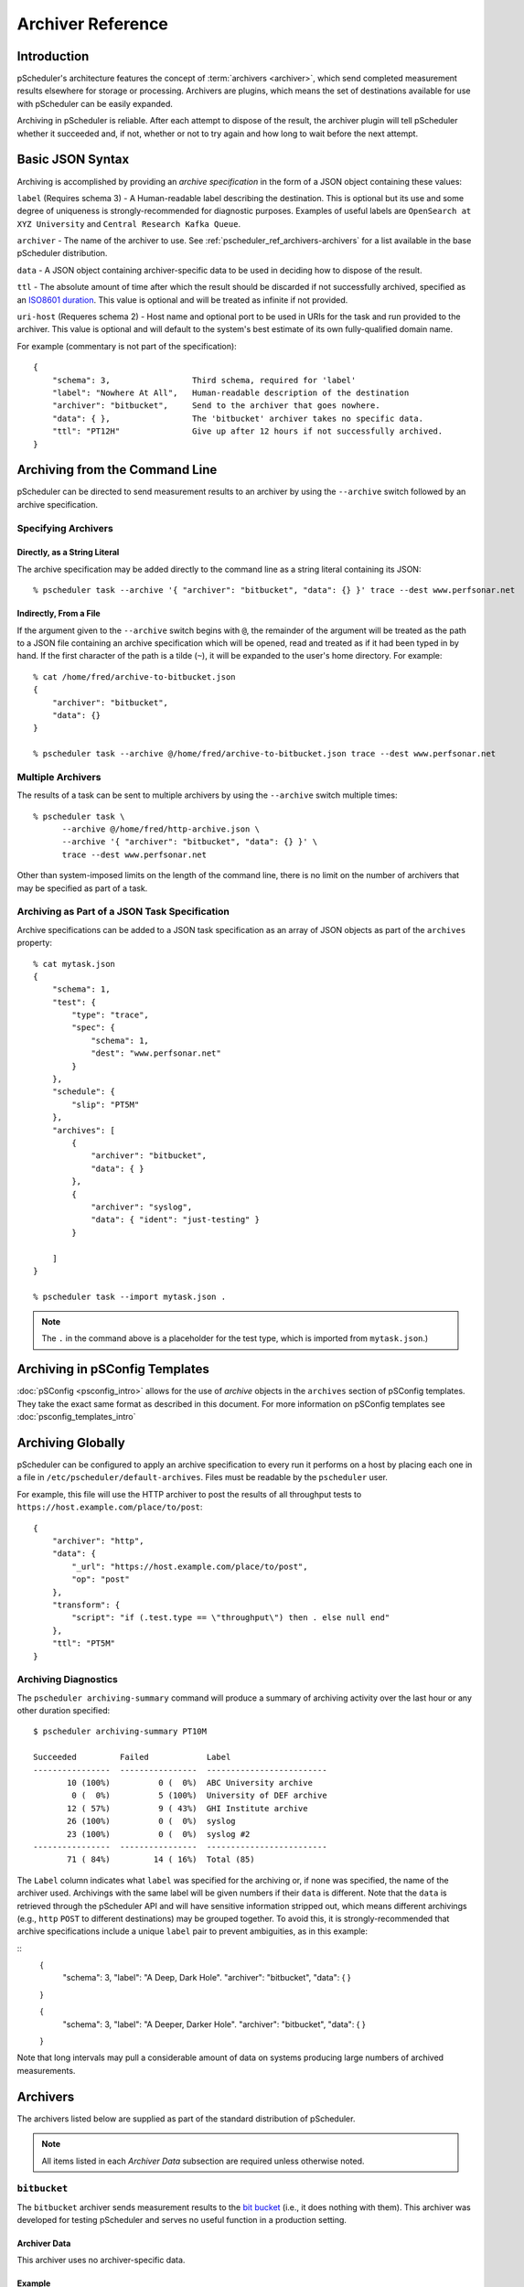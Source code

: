 **********************
Archiver Reference
**********************

.. _pscheduler_ref_archivers-intro:

Introduction
============================================

pScheduler's architecture features the concept of :term:`archivers <archiver>`, which send completed measurement results elsewhere for storage or processing.  Archivers are plugins, which means the set of destinations available for use with pScheduler can be easily expanded.

Archiving in pScheduler is reliable.  After each attempt to dispose of the result, the archiver plugin will tell pScheduler whether it succeeded and, if not, whether or not to try again and how long to wait before the next attempt.

.. _pscheduler_ref_archivers-syntax:

Basic JSON Syntax
============================================

Archiving is accomplished by providing an *archive specification* in the form of a JSON object containing these values:

``label`` (Requires schema 3) - A Human-readable label describing the destination.  This is optional but its use and some degree of uniqueness is strongly-recommended for diagnostic purposes.  Examples of useful labels are ``OpenSearch at XYZ University`` and ``Central Research Kafka Queue``.

``archiver`` - The name of the archiver to use. See :ref:`pscheduler_ref_archivers-archivers` for a list available in the base pScheduler distribution.

``data`` - A JSON object containing archiver-specific data to be used in deciding how to dispose of the result.

..
    This is in the schema but not implemented in the archiver daemon
    ``runs`` (Requires schema 2) - Which runs should be archived.  Valid values are ``succeeded`` for runs that produced a result, ``failed`` for those that did not and ``all`` for both.  This value is optional and will be treated as ``succeeded`` if not provided.

``ttl`` - The absolute amount of time after which the result should be discarded if not successfully archived, specified as an `ISO8601 duration <https://en.wikipedia.org/wiki/ISO_8601#Durations>`_.  This value is optional and will be treated as infinite if not provided.

``uri-host`` (Requeres schema 2) - Host name and optional port to be used in URIs for the task and run provided to the archiver.  This value is optional and will default to the system's best estimate of its own fully-qualified domain name.

For example (commentary is not part of the specification)::

    {
        "schema": 3,                 Third schema, required for 'label'
	"label": "Nowhere At All",   Human-readable description of the destination
        "archiver": "bitbucket",     Send to the archiver that goes nowhere.
        "data": { },                 The 'bitbucket' archiver takes no specific data.
        "ttl": "PT12H"               Give up after 12 hours if not successfully archived.
    }

.. _pscheduler_ref_archivers-cli:

Archiving from the Command Line
============================================

pScheduler can be directed to send measurement results to an archiver by using the ``--archive`` switch followed by an archive specification.  

.. _pscheduler_ref_archivers-cli-spec:

Specifying Archivers
-------------------------------------------

.. _pscheduler_ref_archivers-cli-spec-string:

Directly, as a String Literal
++++++++++++++++++++++++++++++++++++++++++++++

The archive specification may be added directly to the command line as a string literal containing its JSON::

    % pscheduler task --archive '{ "archiver": "bitbucket", "data": {} }' trace --dest www.perfsonar.net

.. _pscheduler_ref_archivers-cli-spec-flie:

Indirectly, From a File
++++++++++++++++++++++++++++++++++++++++++++++

If the argument given to the ``--archive`` switch begins with ``@``, the remainder of the argument will be treated as the path to a JSON file containing an archive specification which will be opened, read and treated as if it had been typed in by hand.  If the first character of the path is a tilde (``~``), it will be expanded to the user's home directory.  For example::

    % cat /home/fred/archive-to-bitbucket.json
    {
        "archiver": "bitbucket",
        "data": {}
    }

    % pscheduler task --archive @/home/fred/archive-to-bitbucket.json trace --dest www.perfsonar.net

.. _pscheduler_ref_archivers-cli-multi:

Multiple Archivers
-------------------------------------------

The results of a task can be sent to multiple archivers by using the ``--archive`` switch multiple times::

    % pscheduler task \
          --archive @/home/fred/http-archive.json \
          --archive '{ "archiver": "bitbucket", "data": {} }' \
          trace --dest www.perfsonar.net

Other than system-imposed limits on the length of the command line, there is no limit on the number of archivers that may be specified as part of a task.

.. _pscheduler_ref_archivers-cli-json:

Archiving as Part of a JSON Task Specification
------------------------------------------------

Archive specifications can be added to a JSON task specification as an array of JSON objects as part of the ``archives`` property::

    % cat mytask.json
    {   
        "schema": 1,
        "test": {
            "type": "trace",
            "spec": {
                "schema": 1,
                "dest": "www.perfsonar.net"
            }
        },
        "schedule": {
            "slip": "PT5M"
        },
        "archives": [
            {   
                "archiver": "bitbucket",
                "data": { }
            },
            {   
                "archiver": "syslog",
                "data": { "ident": "just-testing" }
            }

        ]
    }

    % pscheduler task --import mytask.json .

.. note:: The ``.`` in the command above is a placeholder for the test type, which is imported from ``mytask.json``.)

.. _pscheduler_ref_archivers-psconfig:

Archiving in pSConfig Templates
============================================

:doc:`pSConfig <psconfig_intro>` allows for the use of *archive* objects in the ``archives`` section of pSConfig templates. They take the exact same format as described in this document. For more information on pSConfig templates see :doc:`psconfig_templates_intro`

.. _pscheduler_ref_archivers-global:

Archiving Globally
============================================

pScheduler can be configured to apply an archive specification to every run it performs on a host by placing each one in a file in ``/etc/pscheduler/default-archives``.  Files must be readable by the ``pscheduler`` user.

For example, this file will use the HTTP archiver to post the results of all throughput tests to ``https://host.example.com/place/to/post``::

    {
        "archiver": "http",
        "data": {
            "_url": "https://host.example.com/place/to/post",
            "op": "post"
        },
        "transform": {
            "script": "if (.test.type == \"throughput\") then . else null end"
        },
        "ttl": "PT5M"
    }


.. _pscheduler_ref_archiving_diagnostics:

Archiving Diagnostics
---------------------

The ``pscheduler archiving-summary`` command will produce a summary of
archiving activity over the last hour or any other duration specified:

::

   $ pscheduler archiving-summary PT10M

   Succeeded         Failed            Label
   ----------------  ----------------  -------------------------
          10 (100%)          0 (  0%)  ABC University archive
           0 (  0%)          5 (100%)  University of DEF archive
          12 ( 57%)          9 ( 43%)  GHI Institute archive
          26 (100%)          0 (  0%)  syslog
          23 (100%)          0 (  0%)  syslog #2
   ----------------  ----------------  -------------------------
          71 ( 84%)         14 ( 16%)  Total (85)


The ``Label`` column indicates what ``label`` was specified for the
archiving or, if none was specified, the name of the archiver used.
Archivings with the same label will be given numbers if their ``data``
is different.  Note that the ``data`` is retrieved through the
pScheduler API and will have sensitive information stripped out, which
means different archivings (e.g., ``http`` ``POST`` to different
destinations) may be grouped together.  To avoid this, it
is strongly-recommended that archive specifications include a unique
``label`` pair to prevent ambiguities, as in this example:

::
    {
        "schema": 3,
	"label": "A Deep, Dark Hole".
        "archiver": "bitbucket",
        "data": { }
    }
    
    {
        "schema": 3,
	"label": "A Deeper, Darker Hole".
        "archiver": "bitbucket",
        "data": { }
    }
    

Note that long intervals may pull a considerable amount of data on
systems producing large numbers of archived measurements.


.. _pscheduler_ref_archivers-archivers:

Archivers
============================================

The archivers listed below are supplied as part of the standard distribution of pScheduler.

.. note:: All items listed in each *Archiver Data* subsection are required unless otherwise noted.

.. _pscheduler_ref_archivers-archivers-bitbucket:

``bitbucket``
-------------------------------------------

The ``bitbucket`` archiver sends measurement results to the `bit bucket <http://catb.org/jargon/html/B/bit-bucket.html>`_ (i.e., it does nothing with them).  This archiver was developed for testing pScheduler and serves no useful function in a production setting.

.. _pscheduler_ref_archivers-archivers-bitbucket-data:

Archiver Data
++++++++++++++++++++++++++++++++++++++++++++++

This archiver uses no archiver-specific data.

.. _pscheduler_ref_archivers-archivers-bitbucket-example:

Example
++++++++++++++++++++++++++++++++++++++++++++++
::

    {
        "archiver": "bitbucket",
        "data": { }
    }

.. _pscheduler_ref_archivers-archivers-esmond:

``esmond``
-------------------------------------------

The ``esmond`` archiver submits measurement results to the esmond time series database using specialized translations of results for ``throughput``, ``latency``, ``trace`` and ``rtt`` tests into a format used by earlier versions of perfSONAR. If it does not recognize a test it will store the raw JSON of the pscheduler result in the ``pscheduler-raw`` event type. 

.. _pscheduler_ref_archivers-archivers-esmond-data:

Archiver Data
++++++++++++++++++++++++++++++++++++++++++++++

``url`` - The URL for the esmond server which will collect the result.

``_auth-token`` - Optional. The authorization token to be used when submitting the result.  Note that the ``_`` prefix indicates that this value is considered a secret and will not be supplied if the task specification is retrieved from pScheduler via its REST API.  If not specified, IP authentication is assumed. 

``measurement-agent`` - Optional. The name of the pScheduler host that produced the result. If not specified, defaults to the endpoint pscheduler deemed the lead.

``retry-policy`` - Optional. Describes how to retry failed attempts to submit the measurement to esmond before giving up.  The default behavior is to try once and then give up.

``data-formatting-policy`` - Optional.  Indicates how the record should be stored.  Valid values are:
  * ``prefer-mapped`` - This is the default. It means that if test is type ``throughput``, ``latency``, ``trace`` and ``rtt`` than store using the traditional metadata and event types. If it does not recognize the result it will store as a ``pscheduler-raw`` record.
  * ``mapped-and-raw`` - Store both a mapped type and a raw record.  Will not store either if not a recognized type that can be mapped.
  * ``mapped-only`` - Only store a mapped type and do not store anything if it is not a known type
  * ``raw-only`` - Only store a ``pscheduler-raw`` record regardless of test type. 

``summaries`` - Optional.  A list of objects containing an ``event-type``, ``summary-type`` and ``summary-window``.  If not specified, defaults to a standard set of summaries used by perfSONAR.  See the :ref:`esmond documentation <psclient-rest-basevsumm>` for more details on summaries.

``verify-ssl`` - Optional.  Defaults to ``false``. If enabled, check SSL certificate of esmond server against list of known certificate authorities (CAs).  See the `requests documentation <http://docs.python-requests.org/en/v1.0.0/user/advanced/#ssl-cert-verification>`_ for more details on environment variables and other options for specifying path to CA store.

.. _pscheduler_ref_archivers-archivers-esmond-example:

Example
++++++++++++++++++++++++++++++++++++++++++++++
::

    {
        "archiver": "esmond",
        "data": {
            "measurement-agent": "ps.example.net",
            "url": "http://ma.example.net/esmond/perfsonar/archive/",
            "_auth-token": "35dfc21ebf95a6deadbeef83f1e052fbadcafe57",
            "retry-policy": [
                { "attempts": 1,  "wait": "PT60S"   },
                { "attempts": 1,  "wait": "PT300S"  },
                { "attempts": 11, "wait": "PT3600S" }
            ]
        }
    }

.. _pscheduler_ref_archivers-archivers-failer:

``failer``
-------------------------------------------

The ``failer`` archiver provides the same archiving function as ``bitbucket`` but introduces failure and retries a random fraction of the time.  This archiver was developed for testing pScheduler and serves no useful function in a production setting.

.. _pscheduler_ref_archivers-archivers-failer-data:

Archiver Data
++++++++++++++++++++++++++++++++++++++++++++++

``fail`` - The fraction of the time that archive attempts will fail, in the range ``[0.0,1.0]``.

``retry`` - The fraction of the time that archive attempts will be retried after a failure, in the range ``[0.0,1.0]``.

.. _pscheduler_ref_archivers-archivers-failer-example:

Example
++++++++++++++++++++++++++++++++++++++++++++++
::
  
    {
        "archiver": "failer",
        "data": {
            "fail": 0.5,
            "retry": 0.75
        }
    }



.. _pscheduler_ref_archivers-archivers-http:

``http``
-------------------------------------------

The ``http`` archiver sends results to HTTP or HTTPS servers using the ``POST`` or ``PUT`` operation.

.. _pscheduler_ref_archivers-archivers-http-data:

Archiver Data
++++++++++++++++++++++++++++++++++++++++++++++

``_url`` - The URL to which the data should be posted or put.

``op`` - Optional.  The HTTP operation to be used, ``post`` or ``put``.

``timeout`` (Requires schema 4) - The maximum amount of time that may
pass before the operation is aborted.  The default is ``PT30S``.
Values exceeding ``PT2M`` are not recommended.

``headers`` - Optional, available in schema 2 and later.  A JSON object consisting of pairs whose values are strings, numeric types or ``null``.  Each pair except those whose values are ``null`` will be passed to the HTTP server as a header.  The archiver gives special treatment to the following headers:

 - ``Content-Type`` - If not provided, the archiver will provide one of ``text/plain`` if the data to be archived is a string or ``application/json`` for any other JSON-representable type.  To force strings into JSON format, provide a ``Content-Type`` of ``application/json``.  This behavior can be disabled by providing a ``Content-Type`` header with the desired type or ``null``.

 - ``Content-Length`` - If not provided (which should be the usual case), the archiver will calculate and supply the length of the content.  This behavior can be disabled by providing a ``Content-Length`` of ``null``.


``bind`` - Optional.  The address on the host to which the HTTP client should bind when making the request.

``retry-policy`` - Optional.  Describes how to retry failed attempts to submit the measurement to esmond before giving up.  The default behavior is to try once and then give up.


.. _pscheduler_ref_archivers-archivers-http-example:

Example
++++++++++++++++++++++++++++++++++++++++++++++
::
  
    {
        "archiver": "http",
        "data": {
            "schema": 2,
            "_url": "https://server.example.com/post/here",
	    "_headers": {
	        "Authorization": "mumblemumble",
	        "Content-Type": "application/json"
	    }
        }
    }


.. _pscheduler_ref_archivers-archivers-kafka:

``kafka``
-------------------------------------------

The Kafka archiver sends the result of a pScheduler test as a message to a preexisting Apache Kafka message bus.

.. _pscheduler_ref_archivers-archivers-kafka-data:

Archiver Data
++++++++++++++++++++++++++++++++++++++++++++++

``topic`` - The topic under which the message should be posted on the message bus.

``server`` - The address of the server hosting the Apache Kafka message bus.

.. _pscheduler_ref_archivers-archivers-kafka-example:

Example
++++++++++++++++++++++++++++++++++++++++++++++
::

    {
    	"archiver": "kafka",
    	"data": {
        	"topic": "test",
        	"server-address": "localhost:9092"
    	}	
    }



.. _pscheduler_ref_archivers-archivers-postgresql:

``postgresql``
-------------------------------------------

The ``postgresql`` archiver connects to a PostgreSQL database and
inserts a row into a table.

The query made to do the insertion will be ``INSERT INTO
table_name(column_name) VALUES (...)`` where ``table_name`` and
``column_name`` are the table and column specified.


.. _pscheduler_ref_archivers-archivers-postgresql-data:

Archiver Data
++++++++++++++++++++++++++++++++++++++++++++++

``_dsn`` - Connection information for the PostgreSQL server.

``table`` - The name of the table where the row will be inserted.

``column`` - The name of the column where the data will be inserted.
This column must be of type ``JSON``, ``JSONB`` or any other that will
be automatically cast on insertion.

``connection-expires`` - Optional.  How long the connection should be
kept alive.  The default is never.

``retry-policy`` - Optional. Describes how to retry failed attempts to
submit the measurement to esmond before giving up.  The default
behavior is to try once and then give up.


.. _pscheduler_ref_archivers-archivers-postgresql-example:

Example
++++++++++++++++++++++++++++++++++++++++++++++
::
  
    {
        "archiver": "postgresql",
        "data": {
            "_dsn": "dbname=measurement user=torgo password=mumble",
            "table": "measurements",
            "column": "json_from_ps",
            "connection-expires": "PT30S",
            "retry-policy": [
                { "attempts": 5,  "wait": "PT5S" }
            ]
        }
    }



.. _pscheduler_ref_archivers-archivers-rabbitmq:

``rabbitmq``
-------------------------------------------

The ``rabbitmq`` archiver sends raw JSON results to `RabbitMQ <https://www.rabbitmq.com>`_.

.. _pscheduler_ref_archivers-archivers-rabbitmq-data:

Archiver Data
++++++++++++++++++++++++++++++++++++++++++++++

``_url`` - An ``amqp`` URL for the RabbitMQ instance which will
receive the result.

``exchange`` (Optional) - The exchange to which the result will be
sent.

``routing-key`` (Optional) - The routing key to be used when queueing
the message.  This can be a string or a standard pScheduler jq
transform.  If the latter, the ``schema`` must be ``2``.  Note that
this transform is provided with the same data that will go to the
archiver, meaning that it is whatever resulted after any ``transform``
in the archive specification.

``connection-expires`` (Optional) - An ISO8601 duration recommending
how long the connection to RabbitMQ for a given URL/exchange/key
combination should be kept alive.  The default is to create a new
connection for each result archived.  Note that a small value such as
``P0D`` can be used to force an existing connection to expire.
Requires ``schema`` of ``2`` or later.

``retry-policy`` (Optional) - Describes how to retry failed attempts
to submit the measurement to RabbitMQ before giving up.  The default
behavior is to try once and then give up.

.. _pscheduler_ref_archivers-archivers-rabbitmq-example:

Example
++++++++++++++++++++++++++++++++++++++++++++++
::
  
    {
        "archiver": "rabbitmq",
        "data": {
            "_url": "amqp://rabbithole.example.org/",
            "routing-key": "bugs",
            "retry-policy": [
                { "attempts": 5,  "wait": "PT1S" },
                { "attempts": 5,  "wait": "PT3S" }
            ]
        }
    }

.. _pscheduler_ref_archivers-archivers-syslog:

``syslog``
-------------------------------------------

The ``syslog`` archiver sends the raw JSON result to the system log.

Note that because most syslog implementations cannot handle arbitrarily-long log messages, this archiver should not be relied upon for anything other than debugging.

.. _pscheduler_ref_archivers-archivers-syslog-data:

Archiver Data
++++++++++++++++++++++++++++++++++++++++++++++

``ident`` - Optional.  The identification string to be used when submitting the log message.

``facility`` - Optional.  The syslog facility to be used when the log entry is submitted.  Valid valies are ``kern``, ``user``, ``mail``, ``daemon``, ``auth``, ``lpr``, ``news``, ``uucp``, ``cron``, ``syslog``, ``local0``, ``local1``, ``local2``, ``local3``, ``local4``, ``local5``, ``local6`` and ``local7``.

``priority`` - Optional.  The syslog priority to be used when the log entry is submitted.  Valid values are ``emerg``, ``alert``, ``crit``, ``err``, ``warning``, ``notice``, ``info`` and ``debug``.

.. _pscheduler_ref_archivers-archivers-syslog-example:

Example
++++++++++++++++++++++++++++++++++++++++++++++
::
  
    {
        "archiver": "syslog",
        "data": {
            "ident": "mytests",
            "facility": "local3",
            "priority": "warning"
        }
    }



.. _pscheduler_ref_archivers-archivers-tcp:

``tcp``
-------------------------------------------

The ``tcp`` archiver connects to a listening TCP socket, sends the raw
JSON result and disconnects.


.. _pscheduler_ref_archivers-archivers-tcp-data:

Archiver Data
++++++++++++++++++++++++++++++++++++++++++++++

``host`` - The host where the data should be sent.

``port`` - The TCP port on the host used for the connection.

``bind`` - Optional.  The local address to bind to when connecting to
``host``.

``ip-version`` - Optional.  The version of the IP protocol to use,
``4`` or ``6``.  If not provided, the archiver will attempt to guess
it by querying DNS for an ``AAAA`` or ``A`` record, in that order.

``retry-policy`` - Optional. Describes how to retry failed attempts to
submit the measurement to esmond before giving up.  The default
behavior is to try once and then give up.


.. _pscheduler_ref_archivers-archivers-tcp-example:

Example
++++++++++++++++++++++++++++++++++++++++++++++
::
  
    {
        "archiver": "tcp",
        "data": {
            "host": "sockets.example.net",
            "port": 6264
        }
    }



.. _pscheduler_ref_archivers-transforms:

Transforms
============================================
As part of an archive specification, pScheduler may be instructed to pre-process a run result before it is handed to the archiver plugin.  This is accomplished by adding a ``transform`` section to the archive specification::

    {
        "archiver": "syslog",
        "data": {
            "ident": "user-task",
            "facility": "local4",
            "priority": "info"
        },
        "transform": {
            "script": "...JQ Script...",
            "raw-output": false
        }
    }

The ``script`` is a string containing a valid script for the `jq JSON processor <https://stedolan.github.io/jq>`_ version 1.5.  There is a `tutorial on jq and pScheduler <https://www.youtube.com/watch?v=FrT6R75M3BE>`_ available on the `perfSONAR project's YouTube channel <https://www.youtube.com/perfSONARProject>`_.  The value returned by the script should be JSON or plain text (see ``raw-output``, below).

The transform is fed a single JSON object containing everything pScheduler knows about the task and the run.  A fully-populated example can be found below.


If the script returns a JSON value of ``null``, pScheduler will discard the result and not pass it to the plugin.  Because the transformation happens within pScheduler before any plugin code is invoked, this mechanism is a very efficient way to filter results and is preferred over writing custom plugins.

If ``raw-output`` is present and ``true``, the output will be treated as plain text instead of JSON.

Note that some archiver plugins, notably ``esmond``, may expect the input to be in the un-transformed format produced by pScheduler.  Using a transform in this case is not recommended.

.. _pscheduler_ref_archivers-transforms-examples:

Example Transforms
-------------------------------------------

.. _pscheduler_ref_archivers-transforms-examples-text:

Convert to Plain Text
++++++++++++++++++++++++++++++++++++++++++++++
::

    "transform": {
        "script": "\"Ran \\(.test.type) with \\(.tool.name)\"",
        "output-raw": true
    }

.. _pscheduler_ref_archivers-transforms-examples-diffjson:

Generate Different JSON
++++++++++++++++++++++++++++++++++++++++++++++
::

    "transform": {
        "script": "{ \"foo\": 123456, \"type\": .test.type, \"tool\": .tool.name }"
    }

.. _pscheduler_ref_archivers-transforms-examples-onetest:

Archive Only One Test Type
++++++++++++++++++++++++++++++++++++++++++++++
::

    "transform": {
        "script": "if (.test.type == \"trace\") then . else null end"
    }

.. _pscheduler_ref_archivers-transforms-examples-onetestlog:

Archive One Test Type, Log Others
++++++++++++++++++++++++++++++++++++++++++++++
::

    "transform": {
        "script": "if (.test.type == \"trace\") then . else \"Discarded unwanted \\(.test.type) test.\" end"
    }


.. _pscheduler_ref_archivers-transforms-examples-drop:

Drop and Transform
++++++++++++++++++++++++++++++++++++++++++++++
::

    "transform": {
        "script": "if (.test.type == \"idle\") then null else { \"foo\": 123456, \"type\": .test.type, \"tool\": .tool.name } end"
    }

.. _pscheduler_ref_archivers-transforms-examples-summtrace:

Summarize Trace Results
++++++++++++++++++++++++++++++++++++++++++++++
::

    "transform": {
        "script": "if (.test.type == \"trace\") then \"Trace to \\(.test.spec.dest), \\(.result.paths[0] | length) hops\" else null end"
    }

.. _pscheduler_ref_archivers-transforms-examples-alttrace:

Alternate JSON with Trace Hop List
++++++++++++++++++++++++++++++++++++++++++++++
::

    "transform": {
        "script": "if (.test.type == \"trace\") then { \"test\": .test.type, \"from\": .participants[0], \"to\": .test.spec.dest,  \"id\": .id, \"start\": .schedule.start, \"ips\": [ .result.paths[0] | .[].ip ] } else null end"
    }

Skip default local archiving
++++++++++++++++++++++++++++++++++++++++++++++
Requires also setting ``reference`` in tasks specification like ``"reference": { "foo_reference": true }``
::

    "transform": {
        "script": "if (.task.reference.\"foo_reference\" == true) then null else . end"
    }

.. _pscheduler_ref_archivers-transforms-input-example:

Transform Input Example
-------------------------------------------

This is an example of a throughput test result as it would be passed to a transform::

    {
      "task": {
        "test": {
          "type": "throughput",
          "spec": {
            "dest": "ps2.example.net",
            "source": "ps1.example.net",
            "schema": 1
          }
        },
        "tool": "iperf3",
        "href": "https://ps1.example.net/pscheduler/tasks/07e0d165-c79f-4786-b382-15cf8438c5c0",
        "detail": {
          "exclusive": true,
          "runs": 1,
          "added": "2019-09-10T14:55:22Z",
          "participant": 0,
          "cli": [
            "--duration", "PT5S",
            "--source", "ps1.example.net",
            "--dest", "ps2.example.net",
            "--reverse"
          ],
          "start": null,
          "enabled": true,
          "anytime": false,
          "diags": " ... Deleted for brevity ... ",
          "participants": [ "ps1.example.net", "ps2.example.net" ],
          "spec-limits-passed": [],
          "slip": "PT5M",
          "multi-result": false,
          "duration": "PT14S",
          "post": "P0D",
          "runs-started": 1
        },
        "schedule": {
          "slip": "PT5M"
        }
      },
      "run": {
        "priority": 5,
        "added": "2019-09-10T14:55:26Z",
        "start-time": "2019-09-10T14:55:35Z",
        "href": "https://ps1.example.net/pscheduler/tasks/07e0d165-c79f-4786-b382-15cf8438c5c0/runs/a44e447a-4cd0-429c-8937-cdcef742cc82",
        "result-merged": {
          "diags": " ... Deleted for brevity ...",
          "intervals": [ ...
            {
              "streams": [
                {
                  "throughput-bytes": 150503672,
                  "tcp-window-size": 211408,
                  "end": 1.00015,
                  "stream-id": 5,
                  "omitted": false,
                  "rtt": 1044,
                  "retransmits": 93,
                  "throughput-bits": 1203848840.4640322,
                  "start": 0
                }
              ],
              "summary": {
                "throughput-bytes": 150503672,
                "end": 1.00015,
                "omitted": false,
                "start": 0,
                "retransmits": 93,
                "throughput-bits": 1203848840.4640322
              }
            },
            {
              "streams": [
                {
                  "throughput-bytes": 170774448,
                  "tcp-window-size": 238920,
                  "end": 2.000195,
                  "stream-id": 5,
                  "omitted": false,
                  "rtt": 856,
                  "retransmits": 196,
                  "throughput-bits": 1366134187.3310146,
                  "start": 1.00015
                }
              ],
              "summary": {
                "throughput-bytes": 170774448,
                "end": 2.000195,
                "omitted": false,
                "start": 1.00015,
                "retransmits": 196,
                "throughput-bits": 1366134187.3310146
              }
            },
            {
              "streams": [
                {
                  "throughput-bytes": 202712760,
                  "tcp-window-size": 282360,
                  "end": 3.00016,
                  "stream-id": 5,
                  "omitted": false,
                  "rtt": 1045,
                  "retransmits": 217,
                  "throughput-bits": 1621758821.9784367,
                  "start": 2.000195
                }
              ],
              "summary": {
                "throughput-bytes": 202712760,
                "end": 3.00016,
                "omitted": false,
                "start": 2.000195,
                "retransmits": 217,
                "throughput-bits": 1621758821.9784367
              }
            },
            {
              "streams": [
                {
                  "throughput-bytes": 198281880,
                  "tcp-window-size": 246160,
                  "end": 4.000345,
                  "stream-id": 5,
                  "omitted": false,
                  "rtt": 994,
                  "retransmits": 229,
                  "throughput-bits": 1585961616.7730198,
                  "start": 3.00016
                }
              ],
              "summary": {
                "throughput-bytes": 198281880,
                "end": 4.000345,
                "omitted": false,
                "start": 3.00016,
                "retransmits": 229,
                "throughput-bits": 1585961616.7730198
              }
            },
            {
              "streams": [
                {
                  "throughput-bytes": 195038920,
                  "tcp-window-size": 282360,
                  "end": 5.002724,
                  "stream-id": 5,
                  "omitted": false,
                  "rtt": 1084,
                  "retransmits": 239,
                  "throughput-bits": 1556608281.3886986,
                  "start": 4.000345
                }
              ],
              "summary": {
                "throughput-bytes": 195038920,
                "end": 5.002724,
                "omitted": false,
                "start": 4.000345,
                "retransmits": 239,
                "throughput-bits": 1556608281.3886986
              }
            },
            {
              "streams": [
                {
                  "throughput-bytes": 9628640,
                  "tcp-window-size": 309872,
                  "end": 5.040158,
                  "stream-id": 5,
                  "omitted": false,
                  "rtt": 1276,
                  "retransmits": 0,
                  "throughput-bits": 2057731445.3724828,
                  "start": 5.002724
                }
              ],
              "summary": {
                "throughput-bytes": 9628640,
                "end": 5.040158,
                "omitted": false,
                "start": 5.002724,
                "retransmits": 0,
                "throughput-bits": 2057731445.3724828
              }
            }
          ],
          "succeeded": true,
          "summary": {
            "streams": [
              {
                "end": 5.040158,
                "stream-id": 5,
                "throughput-bytes": 926940320,
                "rtt": 1049,
                "retransmits": 974,
                "throughput-bits": 1471287717.5675843,
                "start": 0
              }
            ],
            "summary": {
              "throughput-bits": 1471287717.5675843,
              "start": 0,
              "end": 5.040158,
              "throughput-bytes": 926940320,
              "retransmits": 974
            }
          }
        },
        "participants": [ "ps1.example.net", "ps2.example.net" ],
        "state-display": "Finished",
        "result-full": [
          {
            "diags": " ... Deleted for brevity ... ",
            "intervals": [
              {
                "streams": [
                  {
                    "throughput-bytes": 155000464,
                    "end": 1.000821,
                    "stream-id": 5,
                    "omitted": false,
                    "start": 0,
                    "throughput-bits": 1238986511.0410876
                  }
                ],
                "summary": {
                  "throughput-bits": 1238986511.0410876,
                  "start": 0,
                  "end": 1.000821,
                  "throughput-bytes": 155000464,
                  "omitted": false
                }
              },
              {
                "streams": [
                  {
                    "throughput-bytes": 171620776,
                    "end": 2.000132,
                    "stream-id": 5,
                    "omitted": false,
                    "start": 1.000821,
                    "throughput-bits": 1373912874.7671387
                  }
                ],
                "summary": {
                  "throughput-bits": 1373912874.7671387,
                  "start": 1.000821,
                  "end": 2.000132,
                  "throughput-bytes": 171620776,
                  "omitted": false
                }
              },
              {
                "streams": [
                  {
                    "throughput-bytes": 204081120,
                    "end": 3.000043,
                    "stream-id": 5,
                    "omitted": false,
                    "start": 2.000132,
                    "throughput-bits": 1632794261.9281065
                  }
                ],
                "summary": {
                  "throughput-bits": 1632794261.9281065,
                  "start": 2.000132,
                  "end": 3.000043,
                  "throughput-bytes": 204081120,
                  "omitted": false
                }
              },
              {
                "streams": [
                  {
                    "throughput-bytes": 197905400,
                    "end": 4.000156,
                    "stream-id": 5,
                    "omitted": false,
                    "start": 3.000043,
                    "throughput-bits": 1583064297.2602603
                  }
                ],
                "summary": {
                  "throughput-bits": 1583064297.2602603,
                  "start": 3.000043,
                  "end": 4.000156,
                  "throughput-bytes": 197905400,
                  "omitted": false
                }
              },
              {
                "streams": [
                  {
                    "throughput-bytes": 196106984,
                    "end": 5.000101,
                    "stream-id": 5,
                    "omitted": false,
                    "start": 4.000156,
                    "throughput-bits": 1568942187.4911432
                  }
                ],
                "summary": {
                  "throughput-bits": 1568942187.4911432,
                  "start": 4.000156,
                  "end": 5.000101,
                  "throughput-bytes": 196106984,
                  "omitted": false
                }
              }
            ],
            "succeeded": true,
            "summary": {
              "streams": [
                {
                  "end": 5.040158,
                  "stream-id": 5,
                  "throughput-bytes": 926940320,
                  "rtt": 0,
                  "retransmits": 974,
                  "throughput-bits": 1471287717.5675843,
                  "start": 0
                }
              ],
              "summary": {
                "throughput-bits": 1471287717.5675843,
                "start": 0,
                "end": 5.040158,
                "throughput-bytes": 926940320,
                "retransmits": 974
              }
            }
          },
          {
            "diags": " ... Deleted for brevity ....",
            "intervals": [
              {
                "streams": [
                  {
                    "throughput-bytes": 150503672,
                    "tcp-window-size": 211408,
                    "end": 1.00015,
                    "stream-id": 5,
                    "omitted": false,
                    "rtt": 1044,
                    "retransmits": 93,
                    "throughput-bits": 1203848840.4640322,
                    "start": 0
                  }
                ],
                "summary": {
                  "throughput-bytes": 150503672,
                  "end": 1.00015,
                  "omitted": false,
                  "start": 0,
                  "retransmits": 93,
                  "throughput-bits": 1203848840.4640322
                }
              },
              {
                "streams": [
                  {
                    "throughput-bytes": 170774448,
                    "tcp-window-size": 238920,
                    "end": 2.000195,
                    "stream-id": 5,
                    "omitted": false,
                    "rtt": 856,
                    "retransmits": 196,
                    "throughput-bits": 1366134187.3310146,
                    "start": 1.00015
                  }
                ],
                "summary": {
                  "throughput-bytes": 170774448,
                  "end": 2.000195,
                  "omitted": false,
                  "start": 1.00015,
                  "retransmits": 196,
                  "throughput-bits": 1366134187.3310146
                }
              },
              {
                "streams": [
                  {
                    "throughput-bytes": 202712760,
                    "tcp-window-size": 282360,
                    "end": 3.00016,
                    "stream-id": 5,
                    "omitted": false,
                    "rtt": 1045,
                    "retransmits": 217,
                    "throughput-bits": 1621758821.9784367,
                    "start": 2.000195
                  }
                ],
                "summary": {
                  "throughput-bytes": 202712760,
                  "end": 3.00016,
                  "omitted": false,
                  "start": 2.000195,
                  "retransmits": 217,
                  "throughput-bits": 1621758821.9784367
                }
              },
              {
                "streams": [
                  {
                    "throughput-bytes": 198281880,
                    "tcp-window-size": 246160,
                    "end": 4.000345,
                    "stream-id": 5,
                    "omitted": false,
                    "rtt": 994,
                    "retransmits": 229,
                    "throughput-bits": 1585961616.7730198,
                    "start": 3.00016
                  }
                ],
                "summary": {
                  "throughput-bytes": 198281880,
                  "end": 4.000345,
                  "omitted": false,
                  "start": 3.00016,
                  "retransmits": 229,
                  "throughput-bits": 1585961616.7730198
                }
              },
              {
                "streams": [
                  {
                    "throughput-bytes": 195038920,
                    "tcp-window-size": 282360,
                    "end": 5.002724,
                    "stream-id": 5,
                    "omitted": false,
                    "rtt": 1084,
                    "retransmits": 239,
                    "throughput-bits": 1556608281.3886986,
                    "start": 4.000345
                  }
                ],
                "summary": {
                  "throughput-bytes": 195038920,
                  "end": 5.002724,
                  "omitted": false,
                  "start": 4.000345,
                  "retransmits": 239,
                  "throughput-bits": 1556608281.3886986
                }
              },
              {
                "streams": [
                  {
                    "throughput-bytes": 9628640,
                    "tcp-window-size": 309872,
                    "end": 5.040158,
                    "stream-id": 5,
                    "omitted": false,
                    "rtt": 1276,
                    "retransmits": 0,
                    "throughput-bits": 2057731445.3724828,
                    "start": 5.002724
                  }
                ],
                "summary": {
                  "throughput-bytes": 9628640,
                  "end": 5.040158,
                  "omitted": false,
                  "start": 5.002724,
                  "retransmits": 0,
                  "throughput-bits": 2057731445.3724828
                }
              }
            ],
            "succeeded": true,
            "summary": {
              "streams": [
                {
                  "end": 5.040158,
                  "stream-id": 5,
                  "throughput-bytes": 926940320,
                  "rtt": 1049,
                  "retransmits": 974,
                  "throughput-bits": 1471287717.5675843,
                  "start": 0
                }
              ],
              "summary": {
                "throughput-bits": 1471287717.5675843,
                "start": 0,
                "end": 5.040158,
                "throughput-bytes": 926940320,
                "retransmits": 974
              }
            }
          }
        ],
        "state": "finished",
        "errors": null,
        "limit-diags": " ... Deleted for brevity ...",
        "task-href": "https://ps1.example.net/pscheduler/tasks/07e0d165-c79f-4786-b382-15cf8438c5c0",
        "duration": "PT14S",
        "participant": 0,
        "end-time": "2019-09-10T14:55:49Z"
      },
      "reference": null,
      "schedule": {
        "duration": "PT14S",
        "start": "2019-09-10T14:55:35Z"
      },
      "tool": {
        "version": "1.0",
        "name": "iperf3"
      },
      "participants": [ "ps1.example.net", "ps2.example.net" ],
      "result": {
        "diags": " ... Deleted for brevity ...",
        "intervals": [
          {
            "streams": [
              {
                "throughput-bytes": 150503672,
                "tcp-window-size": 211408,
                "end": 1.00015,
                "stream-id": 5,
                "omitted": false,
                "rtt": 1044,
                "retransmits": 93,
                "throughput-bits": 1203848840.4640322,
                "start": 0
              }
            ],
            "summary": {
              "throughput-bytes": 150503672,
              "end": 1.00015,
              "omitted": false,
              "start": 0,
              "retransmits": 93,
              "throughput-bits": 1203848840.4640322
            }
          },
          {
            "streams": [
              {
                "throughput-bytes": 170774448,
                "tcp-window-size": 238920,
                "end": 2.000195,
                "stream-id": 5,
                "omitted": false,
                "rtt": 856,
                "retransmits": 196,
                "throughput-bits": 1366134187.3310146,
                "start": 1.00015
              }
            ],
            "summary": {
              "throughput-bytes": 170774448,
              "end": 2.000195,
              "omitted": false,
              "start": 1.00015,
              "retransmits": 196,
              "throughput-bits": 1366134187.3310146
            }
          },
          {
            "streams": [
              {
                "throughput-bytes": 202712760,
                "tcp-window-size": 282360,
                "end": 3.00016,
                "stream-id": 5,
                "omitted": false,
                "rtt": 1045,
                "retransmits": 217,
                "throughput-bits": 1621758821.9784367,
                "start": 2.000195
              }
            ],
            "summary": {
              "throughput-bytes": 202712760,
              "end": 3.00016,
              "omitted": false,
              "start": 2.000195,
              "retransmits": 217,
              "throughput-bits": 1621758821.9784367
            }
          },
          {
            "streams": [
              {
                "throughput-bytes": 198281880,
                "tcp-window-size": 246160,
                "end": 4.000345,
                "stream-id": 5,
                "omitted": false,
                "rtt": 994,
                "retransmits": 229,
                "throughput-bits": 1585961616.7730198,
                "start": 3.00016
              }
            ],
            "summary": {
              "throughput-bytes": 198281880,
              "end": 4.000345,
              "omitted": false,
              "start": 3.00016,
              "retransmits": 229,
              "throughput-bits": 1585961616.7730198
            }
          },
          {
            "streams": [
              {
                "throughput-bytes": 195038920,
                "tcp-window-size": 282360,
                "end": 5.002724,
                "stream-id": 5,
                "omitted": false,
                "rtt": 1084,
                "retransmits": 239,
                "throughput-bits": 1556608281.3886986,
                "start": 4.000345
              }
            ],
            "summary": {
              "throughput-bytes": 195038920,
              "end": 5.002724,
              "omitted": false,
              "start": 4.000345,
              "retransmits": 239,
              "throughput-bits": 1556608281.3886986
            }
          },
          {
            "streams": [
              {
                "throughput-bytes": 9628640,
                "tcp-window-size": 309872,
                "end": 5.040158,
                "stream-id": 5,
                "omitted": false,
                "rtt": 1276,
                "retransmits": 0,
                "throughput-bits": 2057731445.3724828,
                "start": 5.002724
              }
            ],
            "summary": {
              "throughput-bytes": 9628640,
              "end": 5.040158,
              "omitted": false,
              "start": 5.002724,
              "retransmits": 0,
              "throughput-bits": 2057731445.3724828
            }
          }
        ],
        "succeeded": true,
        "summary": {
          "streams": [
            {
              "end": 5.040158,
              "stream-id": 5,
              "throughput-bytes": 926940320,
              "rtt": 1049,
              "retransmits": 974,
              "throughput-bits": 1471287717.5675843,
              "start": 0
            }
          ],
          "summary": {
            "throughput-bits": 1471287717.5675843,
            "start": 0,
            "end": 5.040158,
            "throughput-bytes": 926940320,
            "retransmits": 974
          }
        }
      },
      "test": {
        "type": "throughput",
        "spec": {
          "dest": "ps2.example.net",
          "source": "ps1.example.net",
          "duration": "PT5S",
          "reverse": true,
          "schema": 1
        }
      },
      "id": "a44e447a-4cd0-429c-8937-cdcef742cc82"
    }
